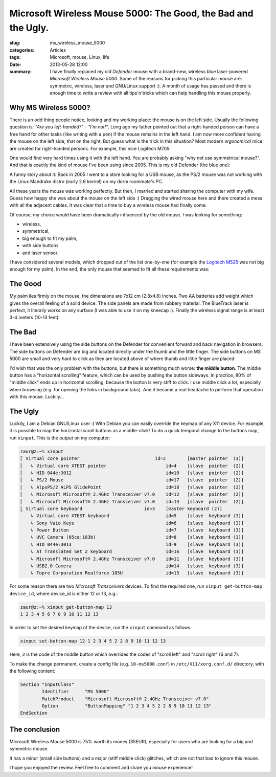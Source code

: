 Microsoft Wireless Mouse 5000: The Good, the Bad and the Ugly.
==============================================================

:slug: ms_wireless_mouse_5000
:categories: Articles
:tags: Microsoft, mouse, Linux, life
:date: 2013-05-28 12:00

:summary: I have finally replaced my old *Defender* mouse with a brand-new, wireless blue laser-powered *Microsoft Wireless Mouse 5000*. Some of the reasons for picking this particular mouse are: symmetric, wireless, laser and GNU/Linux support :). A month of usage has passed and there is enough time to write a review with all tips'n'tricks which can help handling this mouse properly.


Why MS Wireless 5000?
---------------------

There is an odd thing people notice, looking and my working place:
the mouse is on the left side. Usually the following question is:
*"Are you left-handed?" - "I'm not!"*.
Long ago my father pointed out that a right-handed person can have a free
hand for other tasks (like writing with a pen) if the mouse remains in the
left hand. I am now more confident having the mouse on the left side, that
on the right. But guess what is the trick in this situation? Most modern
*ergonomical* mice are created for right-handed persons. For example, this
nice Logitech M705:

.. image:: {static}/images/ms_wireless_mouse_5000/logitech_M705.png
   :align: center
   :alt: logitech m705

One would find very hard times using it with the left hand.
You are probably asking "why not use symmetrical mouse?". And that is
exactly the kind of mouse I've been using since 2005. This is my old
Defender (the blue one):

.. image:: {static}/images/ms_wireless_mouse_5000/defender_orig.jpg
   :align: center
   :alt: defender mouse

A funny story about it: Back in 2005 I went to a store looking for a USB
mouse, as the PS/2 mouse was not working with the Linux Mandrake distro
(early 2.6 kernel) on my dorm roommate's PC.

All these years the mouse was working perfectly. But then, I married and
started sharing the computer with my wife. Guess how happy she was about
the mouse on the left side :) Dragging the wired mouse here and there
created a mess with all the adjacent cables. It was clear that a time
to buy a wireless mouse had finally come.

Of course, my choice would have been dramatically influenced by the old
mouse. I was looking for something:

* wireless,
* symmetrical,
* big enough to fit my palm,
* with side buttons
* and laser sensor.

I have considered several models, which dropped out of the list one-by-one
(for example the
`Logitech M525 <http://www.logitech.com/en-us/product/wireless-mouse-m525>`_
was not big enough for my palm). In the end, the only mouse that seemed to
fit all these requirements was:

.. image:: {static}/images/ms_wireless_mouse_5000/mk_wm5000_large.jpg
   :align: center
   :alt: MS Wireles 5000

The Good
--------

My palm lies firmly on the mouse, the dimensions are 7x12 cm (2.8x4.6) inches.
Two AA batteries add weight which gives the overall feeling of a solid device.
The side panels are made from rubbery material. The BlueTrack laser is perfect,
it literally works on any surface (I was able to use it on my kneecap :).
Finally the wireless signal range is at least 3-4 meters (10-13 feet).

The Bad
-------

I have been extensively using the side buttons on the Defender for convenient
forward and back navigation in browsers. The side buttons on Defender are
big and located directly under the thumb and the little finger.
The side buttons on MS 5000 are small and very hard to click as they are
located above of where thumb and little finger are placed:

.. image:: {static}/images/ms_wireless_mouse_5000/defender_ms_02.jpg
   :align: center
   :alt: ms 5000 vs. defender

I'd wish that was the only problem with the buttons, but there is something
much worse: **the middle button**.
The middle button has a "horizontal scrolling" feature, which can be used
by pushing the button sideways. In practice, 80% of "middle click" ends
up in horizontal scrolling, because the button is very stiff to click.
I use middle click a lot, especially when browsing (e.g. for opening the
links in background tabs). And it became a real headache to perform that
operation with this mouse. Luckily...

The Ugly
--------

Luckily, I am a Debian GNU/Linux user :) With Debian you can easily override
the keymap of any X11 device. For example, it is possible to map the
horizontal scroll buttons as a middle-click!
To do a quick temporal change to the buttons map, run ``xinput``. This is
the output on my computer:

.. code-block:: none

  zaur@z:~% xinput
  ⎡ Virtual core pointer                    	    id=2	[master pointer  (3)]
  ⎜   ↳ Virtual core XTEST pointer              	id=4	[slave  pointer  (2)]
  ⎜   ↳ HID 044e:3012                           	id=10	[slave  pointer  (2)]
  ⎜   ↳ PS/2 Mouse                              	id=17	[slave  pointer  (2)]
  ⎜   ↳ AlpsPS/2 ALPS GlidePoint                	id=18	[slave  pointer  (2)]
  ⎜   ↳ Microsoft Microsoft® 2.4GHz Transceiver v7.0	id=12	[slave  pointer  (2)]
  ⎜   ↳ Microsoft Microsoft® 2.4GHz Transceiver v7.0	id=13	[slave  pointer  (2)]
  ⎣ Virtual core keyboard                   	id=3	[master keyboard (2)]
      ↳ Virtual core XTEST keyboard             	id=5	[slave  keyboard (3)]
      ↳ Sony Vaio Keys                          	id=6	[slave  keyboard (3)]
      ↳ Power Button                            	id=7	[slave  keyboard (3)]
      ↳ UVC Camera (05ca:183b)                  	id=8	[slave  keyboard (3)]
      ↳ HID 044e:3013                           	id=9	[slave  keyboard (3)]
      ↳ AT Translated Set 2 keyboard            	id=16	[slave  keyboard (3)]
      ↳ Microsoft Microsoft® 2.4GHz Transceiver v7.0	id=11	[slave  keyboard (3)]
      ↳ USB2.0 Camera                           	id=14	[slave  keyboard (3)]
      ↳ Topre Corporation Realforce 105U        	id=15	[slave  keyboard (3)]

For some reason there are two *Microsoft Transceivers* devices.
To find the required one, run ``xinput get-button-map device_id``, where
device_id is either 12 or 13, e.g.:

.. code-block:: none

  zaur@z:~% xinput get-button-map 13
  1 2 3 4 5 6 7 8 9 10 11 12 13

In order to set the desired keymap of the device, run the ``xinput`` command
as follows:

.. code-block:: none

  xinput set-button-map 12 1 2 3 4 5 2 2 8 9 10 11 12 13

Here, ``2`` is the code of the middle button which overrides the codes
of "scroll left" and "scroll right" (6 and 7).

To make the change permanent, create a config file (e.g. ``10-ms5000.conf``)
in ``/etc/X11/xorg.conf.d/`` directory, with the following content:

.. code-block:: none

  Section "InputClass"
          Identifier      "MS 5000"
          MatchProduct    "Microsoft Microsoft® 2.4GHz Transceiver v7.0"
          Option          "ButtonMapping" "1 2 3 4 5 2 2 8 9 10 11 12 13"
  EndSection


The conclusion
--------------

Microsoft Wireless Mouse 5000 is 75% worth its money (35EUR),
especially for users who are looking for a big and symmetric mouse.

It has a minor (small side buttons) and a major (stiff middle click) glitches,
which are not that bad to ignore this mouse.

I hope you enjoyed the review. Feel free to comment and share you mouse
experience!
